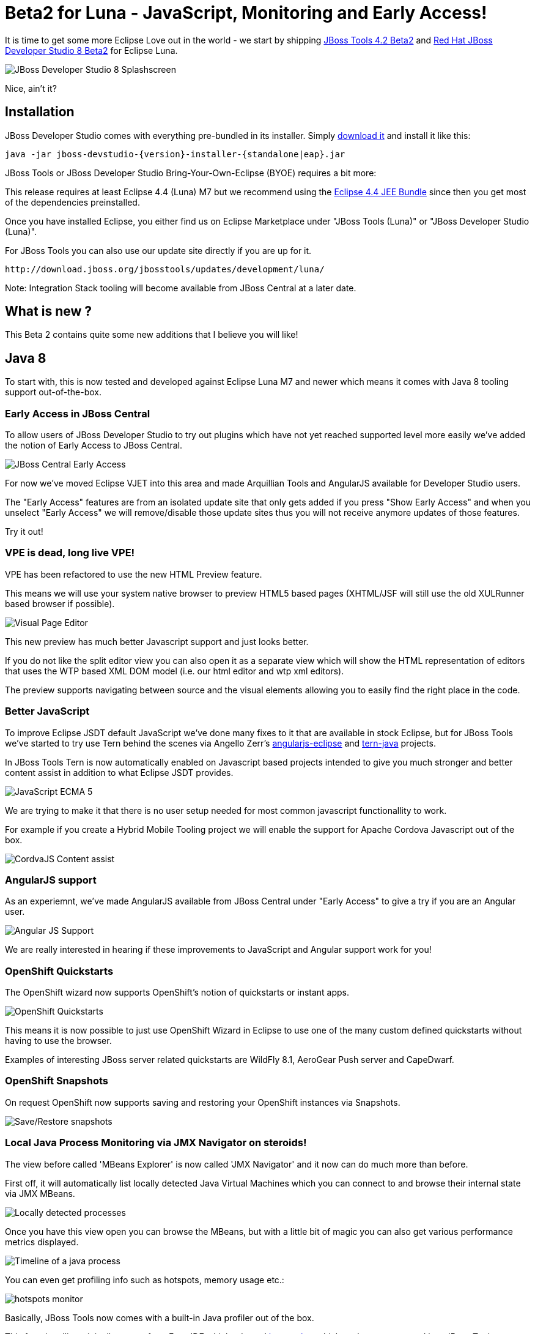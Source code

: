 = Beta2 for Luna - JavaScript, Monitoring and Early Access!
:page-layout: blog
:page-author: maxandersen
:page-tags: [release, jbosstools, devstudio, jbosscentral]

It is time to get some more Eclipse Love out in the world - we start by shipping link:/downloads/jbosstools/luna/4.2.0.Beta2.html[JBoss Tools 4.2 Beta2] and link:/downloads/devstudio/luna/8.0.0.Beta2.html[Red Hat JBoss Developer Studio 8 Beta2] for Eclipse Luna.

image::images/devstudio8_splash.png[JBoss Developer Studio 8 Splashscreen]

Nice, ain't it?

== Installation

JBoss Developer Studio comes with everything pre-bundled in its installer. Simply link:/downloads/devstudio/luna/8.0.0.Beta2.html[download it] and install it like this:
 
    java -jar jboss-devstudio-{version}-installer-{standalone|eap}.jar   

JBoss Tools or JBoss Developer Studio Bring-Your-Own-Eclipse (BYOE) requires a bit more:

This release requires at least Eclipse 4.4 (Luna) M7 but we recommend
using the
http://www.eclipse.org/downloads/packages/eclipse-ide-java-ee-developers/lunarc3[Eclipse
4.4 JEE Bundle] since then you get most of the dependencies preinstalled.

Once you have installed Eclipse, you either find us on Eclipse Marketplace under "JBoss Tools (Luna)" or "JBoss Developer Studio (Luna)".

For JBoss Tools you can also use our update site directly if you are up for it.

    http://download.jboss.org/jbosstools/updates/development/luna/
 
Note: Integration Stack tooling will become available from JBoss Central at a later date.

== What is new ? 

This Beta 2 contains quite some new additions that I believe you will like!

== Java 8 

To start with, this is now tested and developed against Eclipse Luna M7 and newer which means it comes with Java 8 tooling support out-of-the-box.

=== Early Access in JBoss Central

To allow users of JBoss Developer Studio to try out plugins which have not yet reached supported level more easily we've added the notion
of Early Access to JBoss Central.

image:/documentation/whatsnew/central/images/central-earlyaccess.png[JBoss Central Early Access]

For now we've moved Eclipse VJET into this area and made Arquillian Tools and AngularJS available for Developer Studio users.

The "Early Access" features are from an isolated update site that only gets added if you press "Show Early Access" and when you unselect
"Early Access" we will remove/disable those update sites thus you will not receive anymore updates of those features.

Try it out!

=== VPE is dead, long live VPE!

VPE has been refactored to use the new HTML Preview feature.

This means we will use your system native browser to preview HTML5 based pages (XHTML/JSF will still use the old XULRunner based browser if possible).

image:/documentation/whatsnew/vpe/images/4.2.0.Beta2/html-preview-vpe.png[Visual Page Editor]

This new preview has much better Javascript support and just looks better.

If you do not like the split editor view you can also open it as a separate view which will show the HTML representation of editors that
uses the WTP based XML DOM model (i.e. our html editor and wtp xml editors).

The preview supports navigating between source and the visual elements allowing you to easily find the right place in the code.

=== Better JavaScript

To improve Eclipse JSDT default JavaScript we've done many fixes to it that are available in stock Eclipse, but for JBoss Tools we've started to try use Tern behind the scenes
via Angello Zerr's https://github.com/angelozerr/angularjs-eclipse[angularjs-eclipse] and https://github.com/angelozerr/tern.javap[tern-java] projects.

In JBoss Tools Tern is now automatically enabled on Javascript based projects intended to give you much stronger and better content assist in addition to what Eclipse JSDT provides.

image:/documentation/whatsnew/jst/images/4.2.0.Beta2/js-ecma5-2.png[JavaScript ECMA 5]

We are trying to make it that there is no user setup needed for most common javascript functionallity to work.

For example if you create a Hybrid Mobile Tooling project we will enable the support for Apache Cordova Javascript out of the box.

image:/documentation/whatsnew/aerogear/images/1.1.0.Beta2/ca-cordovajs-2.png[CordvaJS Content assist]
 
=== AngularJS support

As an experiemnt, we've made AngularJS available from JBoss Central under "Early Access" to give a try if you are an Angular user.

image:/documentation/whatsnew/jst/images/4.2.0.Beta2/angular.png[Angular JS Support]

We are really interested in hearing if these improvements to JavaScript and Angular support work for you!

=== OpenShift Quickstarts

The OpenShift wizard now supports OpenShift's notion of quickstarts or instant apps.

image:/documentation/whatsnew/openshift/images/new-quickstart.png[OpenShift Quickstarts]

This means it is now possible to just use OpenShift Wizard in Eclipse to use one of the many custom defined quickstarts without having to use the browser.

Examples of interesting JBoss server related quickstarts are WildFly 8.1, AeroGear Push server and CapeDwarf.

=== OpenShift Snapshots

On request OpenShift now supports saving and restoring your OpenShift instances via Snapshots.

image:/documentation/whatsnew/openshift/images/context-menu-snapshot.png[Save/Restore snapshots]

=== Local Java Process Monitoring via JMX Navigator on steroids!

The view before called 'MBeans Explorer' is now called 'JMX Navigator' and it now can do much more than before.

First off, it will automatically list locally detected Java Virtual Machines which you can connect to and browse their internal state via JMX MBeans.

image::images/jmx_navigator.png[Locally detected processes]

Once you have this view open you can browse the MBeans, but with a little bit of magic you can also get various performance metrics displayed.

image::images/timeline_monitoring.png[Timeline of a java process]

You can even get profiling info such as hotspots, memory usage etc.:

image::images/hotspots_monitor.png[]

Basically, JBoss Tools now comes with a built-in Java profiler out of the box.

This functionallity originally comes from Fuse IDE which adopted http://jvmmonitor.org[jvmmonitor] which we have now moved into JBoss Tools core to unify our access to JMX and Java processes. 

=== JBoss Modules Classpath Container

Until now JBoss Tools core have used basic file patterns to find appropriate jars for your classpath and for introspecting the JBoss servers.
With JBoss Modules where there can be multiple versions and several layers of patching this kind of simple file pattern searching is not sufficient.

Thus now our WildFly/JBoss EAP based servers understand the notion of JBoss Modules and will locate the proper module.

image:/documentation/whatsnew/server/images/JBIDE-9479.png[]

It even will detect if your `manifest.mf` has `Dependencies` and add them to the list of jboss modules to the classpath Eclipse will use for compiling.
 
== ...and more

There are more improvements in the areas of JAX-RS, Maven, Mobile palette, Forge. See details here: link:/documentation/whatsnew/jbosstools/4.2.0.Beta2.html[What's New].

Let us know what you think in the comments below!

Hope you enjoy it and remember...

Have fun!

Max Rydahl Andersen +
http://twitter.com/maxandersen[@maxandersen]


	